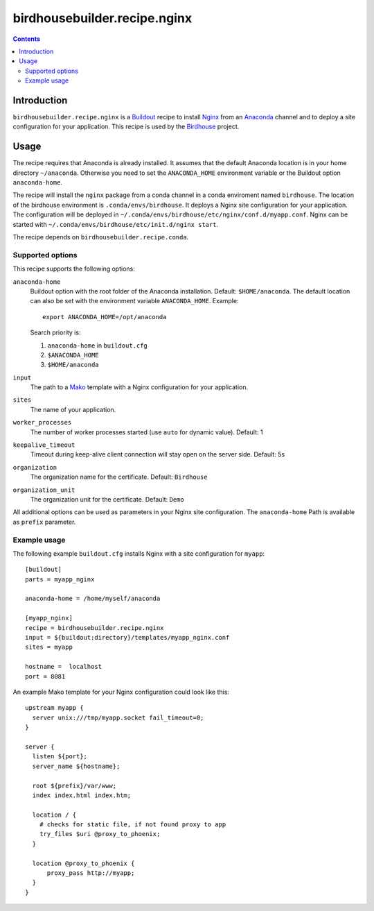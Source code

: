 *****************************
birdhousebuilder.recipe.nginx
*****************************

.. contents::

Introduction
************

``birdhousebuilder.recipe.nginx`` is a `Buildout`_ recipe to install `Nginx`_ from an `Anaconda`_ channel and to deploy a site configuration for your application.
This recipe is used by the `Birdhouse`_ project. 

.. _`Buildout`: http://buildout.org/
.. _`Anaconda`: http://continuum.io/
.. _`Nginx`: http://nginx.org/
.. _`Mako`: http://www.makotemplates.org
.. _`Birdhouse`: http://bird-house.github.io

Usage
*****

The recipe requires that Anaconda is already installed. It assumes that the default Anaconda location is in your home directory ``~/anaconda``. Otherwise you need to set the ``ANACONDA_HOME`` environment variable or the Buildout option ``anaconda-home``.

The recipe will install the ``nginx`` package from a conda channel in a conda enviroment named ``birdhouse``. The location of the birdhouse environment is ``.conda/envs/birdhouse``. It deploys a Nginx site configuration for your application. The configuration will be deployed in ``~/.conda/envs/birdhouse/etc/nginx/conf.d/myapp.conf``. Nginx can be started with ``~/.conda/envs/birdhouse/etc/init.d/nginx start``.

The recipe depends on ``birdhousebuilder.recipe.conda``.

Supported options
=================

This recipe supports the following options:

``anaconda-home``
   Buildout option with the root folder of the Anaconda installation. Default: ``$HOME/anaconda``.
   The default location can also be set with the environment variable ``ANACONDA_HOME``. Example::

     export ANACONDA_HOME=/opt/anaconda

   Search priority is:

   1. ``anaconda-home`` in ``buildout.cfg``
   2. ``$ANACONDA_HOME``
   3. ``$HOME/anaconda``

``input``
   The path to a `Mako`_ template with a Nginx configuration for your application.

``sites``
   The name of your application.

``worker_processes``
   The number of worker processes started (use ``auto`` for dynamic value). Default: 1

``keepalive_timeout``
   Timeout during keep-alive client connection will stay open on the server side. Default: 5s

``organization`` 
   The organization name for the certificate. Default: ``Birdhouse``

``organization_unit``
   The organization unit for the certificate. Default: ``Demo`` 

All additional options can be used as parameters in your Nginx site configuration. The ``anaconda-home`` Path is available as ``prefix`` parameter.


Example usage
=============

The following example ``buildout.cfg`` installs Nginx with a site configuration for ``myapp``::

  [buildout]
  parts = myapp_nginx

  anaconda-home = /home/myself/anaconda

  [myapp_nginx]
  recipe = birdhousebuilder.recipe.nginx
  input = ${buildout:directory}/templates/myapp_nginx.conf
  sites = myapp

  hostname =  localhost
  port = 8081

An example Mako template for your Nginx configuration could look like this::

  upstream myapp {
    server unix:///tmp/myapp.socket fail_timeout=0;
  }

  server {
    listen ${port};
    server_name ${hostname};

    root ${prefix}/var/www;      
    index index.html index.htm;

    location / {
      # checks for static file, if not found proxy to app
      try_files $uri @proxy_to_phoenix;
    }

    location @proxy_to_phoenix {
        proxy_pass http://myapp;
    }
  }



